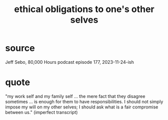 :PROPERTIES:
:ID:       cdf70c35-7f43-46f7-a2d1-2e90d67be278
:END:
#+title: ethical obligations to one's other selves
* source
  Jeff Sebo, 80,000 Hours podcast episode 177, 2023-11-24-ish
* quote
  "my work self and my family self ... the mere fact that they disagree sometimes ... is enough for them to have responsibilities. I should not simply impose my will on my other selves; I should ask what is a fair compromise between us."
  (imperfect transcript)
